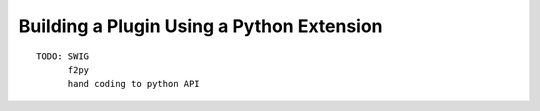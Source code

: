 
Building a Plugin Using a Python Extension
------------------------------------------

::

    TODO: SWIG
          f2py
          hand coding to python API
